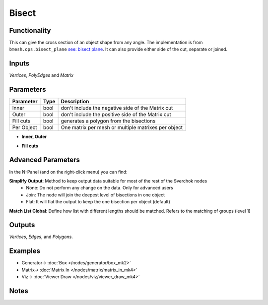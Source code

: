 Bisect
======

.. image:: https://user-images.githubusercontent.com/14288520/198821589-833a940d-ffd1-43fc-85eb-8bf46cca7fa3.png
  :target: https://user-images.githubusercontent.com/14288520/198821589-833a940d-ffd1-43fc-85eb-8bf46cca7fa3.png

Functionality
-------------

This can give the cross section of an object shape from any angle. The implementation is from ``bmesh.ops.bisect_plane`` `see: bisect plane <bisect_plane>`_. It can also provide either side of the cut, separate or joined.

.. image:: https://user-images.githubusercontent.com/14288520/198822836-5e03d362-c761-4be3-8627-a09373cd6045.png
  :target: https://user-images.githubusercontent.com/14288520/198822836-5e03d362-c761-4be3-8627-a09373cd6045.png

Inputs
------

*Vertices*, *PolyEdges* and *Matrix*


Parameters
----------

+-------------+------+-----------------------------------------------------+
| Parameter   | Type | Description                                         |
+=============+======+=====================================================+
| Inner       | bool | don't include the negative side of the Matrix cut   |
+-------------+------+-----------------------------------------------------+
| Outer       | bool | don't include the positive side of the Matrix cut   |
+-------------+------+-----------------------------------------------------+
| Fill cuts   | bool | generates a polygon from the bisections             |
+-------------+------+-----------------------------------------------------+
| Per Object  | bool | One matrix per mesh or multiple matrixes per object |
+-------------+------+-----------------------------------------------------+

* **Inner, Outer**

.. image:: https://user-images.githubusercontent.com/14288520/198823779-7902f7b4-3f7e-4116-92eb-0b40e85b6d91.png
  :target: https://user-images.githubusercontent.com/14288520/198823779-7902f7b4-3f7e-4116-92eb-0b40e85b6d91.png

* **Fill cuts**

.. image:: https://user-images.githubusercontent.com/14288520/198823915-c9021a1d-3232-467f-817a-8d89cc5ae54a.png
  :target: https://user-images.githubusercontent.com/14288520/198823915-c9021a1d-3232-467f-817a-8d89cc5ae54a.png

Advanced Parameters
-------------------

In the N-Panel (and on the right-click menu) you can find:

**Simplify Output**: Method to keep output data suitable for most of the rest of the Sverchok nodes
  - None: Do not perform any change on the data. Only for advanced users
  - Join: The node will join the deepest level of bisections in one object
  - Flat: It will flat the output to keep the one bisection per object (default)

**Match List Global**: Define how list with different lengths should be matched. Refers to the matching of groups (level 1)


Outputs
-------

*Vertices*, *Edges*, and *Polygons*.



Examples
--------

.. image:: https://user-images.githubusercontent.com/14288520/198824224-348d85d8-e823-4321-b3ed-c9d49830677c.png
  :target: https://user-images.githubusercontent.com/14288520/198824224-348d85d8-e823-4321-b3ed-c9d49830677c.png

* Generator-> :doc:`Box </nodes/generator/box_mk2>`
* Matrix-> :doc:`Matrix In </nodes/matrix/matrix_in_mk4>`
* Viz-> :doc:`Viewer Draw </nodes/viz/viewer_draw_mk4>`

.. image:: https://user-images.githubusercontent.com/14288520/198824283-b664eafc-3e17-4337-b52a-c0a4e111530c.png
  :target: https://user-images.githubusercontent.com/14288520/198824283-b664eafc-3e17-4337-b52a-c0a4e111530c.png

Notes
-----
